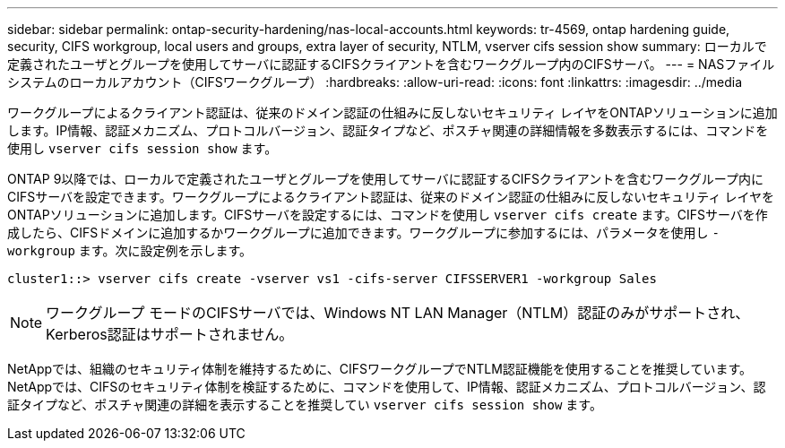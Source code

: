 ---
sidebar: sidebar 
permalink: ontap-security-hardening/nas-local-accounts.html 
keywords: tr-4569, ontap hardening guide, security, CIFS workgroup, local users and groups, extra layer of security, NTLM, vserver cifs session show 
summary: ローカルで定義されたユーザとグループを使用してサーバに認証するCIFSクライアントを含むワークグループ内のCIFSサーバ。 
---
= NASファイルシステムのローカルアカウント（CIFSワークグループ）
:hardbreaks:
:allow-uri-read: 
:icons: font
:linkattrs: 
:imagesdir: ../media


[role="lead"]
ワークグループによるクライアント認証は、従来のドメイン認証の仕組みに反しないセキュリティ レイヤをONTAPソリューションに追加します。IP情報、認証メカニズム、プロトコルバージョン、認証タイプなど、ポスチャ関連の詳細情報を多数表示するには、コマンドを使用し `vserver cifs session show` ます。

ONTAP 9以降では、ローカルで定義されたユーザとグループを使用してサーバに認証するCIFSクライアントを含むワークグループ内にCIFSサーバを設定できます。ワークグループによるクライアント認証は、従来のドメイン認証の仕組みに反しないセキュリティ レイヤをONTAPソリューションに追加します。CIFSサーバを設定するには、コマンドを使用し `vserver cifs create` ます。CIFSサーバを作成したら、CIFSドメインに追加するかワークグループに追加できます。ワークグループに参加するには、パラメータを使用し `-workgroup` ます。次に設定例を示します。

[listing]
----
cluster1::> vserver cifs create -vserver vs1 -cifs-server CIFSSERVER1 -workgroup Sales
----

NOTE: ワークグループ モードのCIFSサーバでは、Windows NT LAN Manager（NTLM）認証のみがサポートされ、Kerberos認証はサポートされません。

NetAppでは、組織のセキュリティ体制を維持するために、CIFSワークグループでNTLM認証機能を使用することを推奨しています。NetAppでは、CIFSのセキュリティ体制を検証するために、コマンドを使用して、IP情報、認証メカニズム、プロトコルバージョン、認証タイプなど、ポスチャ関連の詳細を表示することを推奨してい `vserver cifs session show` ます。
